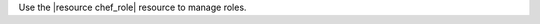 .. The contents of this file may be included in multiple topics (using the includes directive).
.. The contents of this file should be modified in a way that preserves its ability to appear in multiple topics.

Use the |resource chef_role| resource to manage roles.
